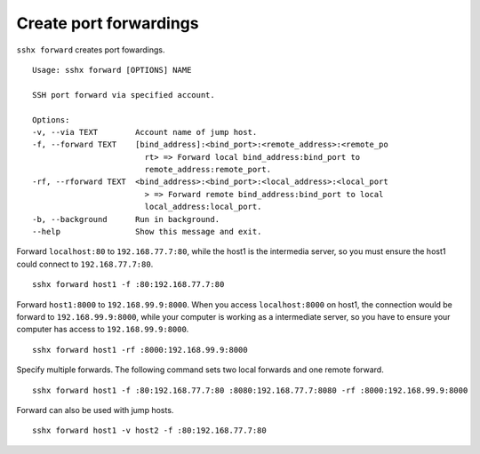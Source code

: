 Create port forwardings
=======================

``sshx forward`` creates port fowardings. ::

    Usage: sshx forward [OPTIONS] NAME

    SSH port forward via specified account.

    Options:
    -v, --via TEXT        Account name of jump host.
    -f, --forward TEXT    [bind_address]:<bind_port>:<remote_address>:<remote_po
                            rt> => Forward local bind_address:bind_port to
                            remote_address:remote_port.
    -rf, --rforward TEXT  <bind_address>:<bind_port>:<local_address>:<local_port
                            > => Forward remote bind_address:bind_port to local
                            local_address:local_port.
    -b, --background      Run in background.
    --help                Show this message and exit.

Forward ``localhost:80`` to ``192.168.77.7:80``, while the host1 is the intermedia server, so you must ensure the host1 could connect to ``192.168.77.7:80``. ::

    sshx forward host1 -f :80:192.168.77.7:80

Forward ``host1:8000`` to ``192.168.99.9:8000``. When you access ``localhost:8000`` on host1, the connection would be forward to ``192.168.99.9:8000``, while your computer is working as a intermediate server, so you have to ensure your computer has access to ``192.168.99.9:8000``. ::

    sshx forward host1 -rf :8000:192.168.99.9:8000

Specify multiple forwards. The following command sets two local forwards and one remote forward. ::

    sshx forward host1 -f :80:192.168.77.7:80 :8080:192.168.77.7:8080 -rf :8000:192.168.99.9:8000


Forward can also be used with jump hosts. ::

    sshx forward host1 -v host2 -f :80:192.168.77.7:80

